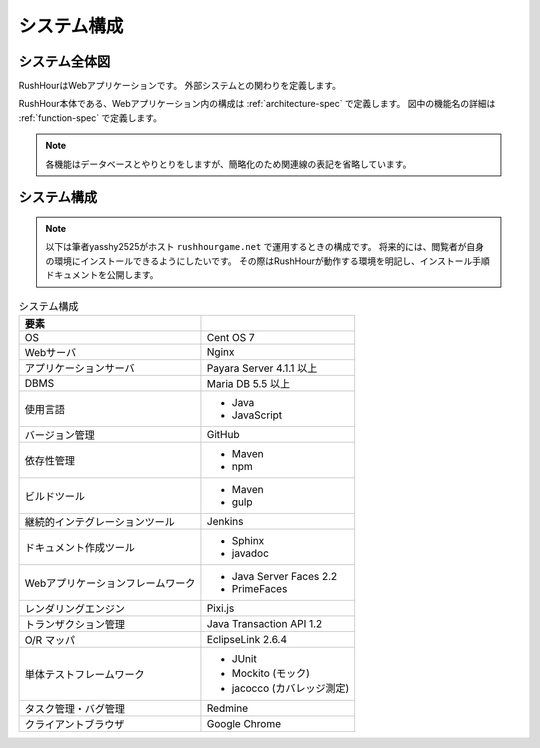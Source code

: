 .. MIT License

    Copyright (c) 2017 yasshi2525

    Permission is hereby granted, free of charge, to any person obtaining a copy
    of this software and associated documentation files (the "Software"), to deal
    in the Software without restriction, including without limitation the rights
    to use, copy, modify, merge, publish, distribute, sublicense, and/or sell
    copies of the Software, and to permit persons to whom the Software is
    furnished to do so, subject to the following conditions:

    The above copyright notice and this permission notice shall be included in all
    copies or substantial portions of the Software.

    THE SOFTWARE IS PROVIDED "AS IS", WITHOUT WARRANTY OF ANY KIND, EXPRESS OR
    IMPLIED, INCLUDING BUT NOT LIMITED TO THE WARRANTIES OF MERCHANTABILITY,
    FITNESS FOR A PARTICULAR PURPOSE AND NONINFRINGEMENT. IN NO EVENT SHALL THE
    AUTHORS OR COPYRIGHT HOLDERS BE LIABLE FOR ANY CLAIM, DAMAGES OR OTHER
    LIABILITY, WHETHER IN AN ACTION OF CONTRACT, TORT OR OTHERWISE, ARISING FROM,
    OUT OF OR IN CONNECTION WITH THE SOFTWARE OR THE USE OR OTHER DEALINGS IN THE
    SOFTWARE.

システム構成
============

システム全体図
--------------

RushHourはWebアプリケーションです。
外部システムとの関わりを定義します。

RushHour本体である、Webアプリケーション内の構成は :ref:`architecture-spec` で定義します。
図中の機能名の詳細は :ref:`function-spec` で定義します。

.. blockdiag::
    
    blockdiag {
        ユーザ [shape = actor];
        管理者 [shape = actor];
        ユーザ用Webサーバ [label = "Webサーバ"];
        管理者用Webサーバ [label = "Webサーバ"];
        認証サーバ [shape = "cloud"];
        データベース [shape = flowchart.database];
        タイマサービス [shape = roundedbox];

        認証機能 [shape = square];
        鉄道管理機能 [shape = square];
        マップ閲覧機能 [shape = square];
        ゲーム進行機能 [shape = square];
        ゲーム管理機能 [shape = square];


        group {
            label = "RushHour";
            fontsize = 16;
            認証機能, 鉄道管理機能, マップ閲覧機能, ゲーム進行機能, ゲーム管理機能
        }

        ユーザ <-> ユーザ用Webサーバ <-> 認証機能 <-> 認証サーバ;
                  ユーザ用Webサーバ <-> 鉄道管理機能;
                  ユーザ用Webサーバ <-> マップ閲覧機能;
        
        管理者 <-> 管理者用Webサーバ <-> ゲーム管理機能;
        ゲーム進行機能 <- タイマサービス;
        ゲーム管理機能 -> タイマサービス;

        // データベースとの関連矢印を表示すると、
        // 図が煩雑になるので、矢印表示をオフ
        認証機能         <-> データベース [style = none];
        鉄道管理機能     -> データベース [style = none];
        マップ閲覧機能   <- データベース [style = none];
        ゲーム進行機能   -> データベース [style = none];
        ゲーム管理機能   -> データベース [style = none];
    }

.. note ::

    各機能はデータベースとやりとりをしますが、簡略化のため関連線の表記を省略しています。

システム構成
------------

.. note ::

    以下は筆者yasshy2525がホスト ``rushhourgame.net`` で運用するときの構成です。
    将来的には、閲覧者が自身の環境にインストールできるようにしたいです。
    その際はRushHourが動作する環境を明記し、インストール手順ドキュメントを公開します。

.. list-table:: システム構成
    :header-rows: 1
    
    * - 要素
      - 

    * - OS
      - Cent OS 7

    * - Webサーバ
      - Nginx

    * - アプリケーションサーバ
      - Payara Server 4.1.1 以上

    * - DBMS
      - Maria DB 5.5 以上

    * - 使用言語
      - * Java
        * JavaScript

    * - バージョン管理
      - GitHub

    * - 依存性管理  
      - * Maven
        * npm

    * - ビルドツール
      - * Maven
        * gulp

    * - 継続的インテグレーションツール
      - Jenkins

    * - ドキュメント作成ツール
      - * Sphinx
        * javadoc

    * - Webアプリケーションフレームワーク
      - * Java Server Faces 2.2
        * PrimeFaces

    * - レンダリングエンジン
      - Pixi.js

    * - トランザクション管理
      - Java Transaction API 1.2

    * - O/R マッパ
      - EclipseLink 2.6.4

    * - 単体テストフレームワーク
      - * JUnit
        * Mockito (モック)
        * jacocco (カバレッジ測定)

    * - タスク管理・バグ管理
      - Redmine

    * - クライアントブラウザ
      - Google Chrome